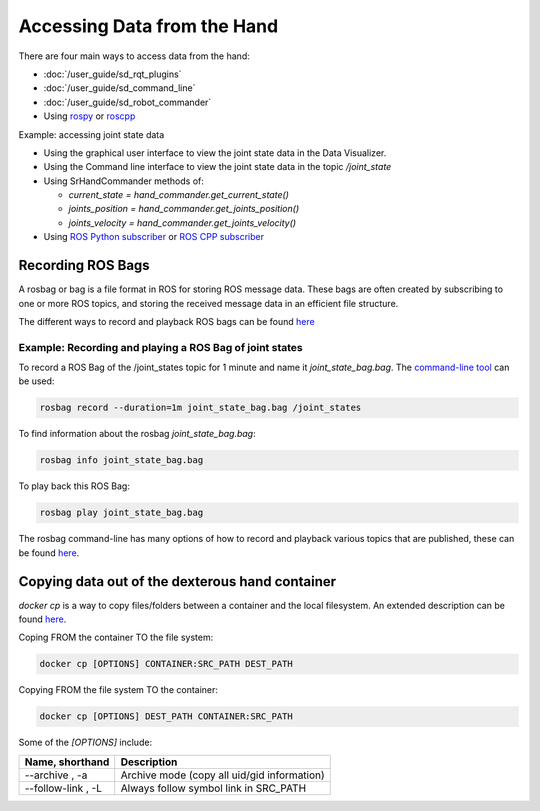 Accessing Data from the Hand
=============================

There are four main ways to access data from the hand:

* :doc:`/user_guide/sd_rqt_plugins`
* :doc:`/user_guide/sd_command_line`
* :doc:`/user_guide/sd_robot_commander`
* Using `rospy <http://wiki.ros.org/rospy>`_ or `roscpp <http://wiki.ros.org/roscpp>`_

Example: accessing joint state data

* Using the graphical user interface to view the joint state data in the Data Visualizer.
* Using the Command line interface to view the joint state data in the topic `/joint_state`
* Using SrHandCommander methods of:

  * `current_state = hand_commander.get_current_state()`
  * `joints_position = hand_commander.get_joints_position()`
  * `joints_velocity = hand_commander.get_joints_velocity()`
  
* Using `ROS Python subscriber <https://github.com/shadow-robot/sr_interface/blob/noetic-devel/sr_example/scripts/sr_example/advanced/sr_subscriber_example.py>`_ 
  or `ROS CPP subscriber <http://wiki.ros.org/ROS/Tutorials/WritingPublisherSubscriber%28c%2B%2B%29>`_

Recording ROS Bags
------------------

A rosbag or bag is a file format in ROS for storing ROS message data. These bags are often created by subscribing to one or more ROS topics, and storing the received message data in an efficient file structure.

The different ways to record and playback ROS bags can be found `here <http://wiki.ros.org/rosbag>`_

Example: Recording and playing a ROS Bag of joint states
^^^^^^^^^^^^^^^^^^^^^^^^^^^^^^^^^^^^^^^^^^^^^^^^^^^^^^^^^
To record a ROS Bag of the /joint_states topic for 1 minute and name it `joint_state_bag.bag`. The `command-line tool <http://wiki.ros.org/rosbag/Commandline>`_ can be used:

.. code-block:: bash

  rosbag record --duration=1m joint_state_bag.bag /joint_states

To find information about the rosbag `joint_state_bag.bag`:

.. code-block:: bash

  rosbag info joint_state_bag.bag

To play back this ROS Bag:

.. code-block:: bash

  rosbag play joint_state_bag.bag

The rosbag command-line has many options of how to record and playback various topics that are published, these can be found `here <http://wiki.ros.org/rosbag/Commandline>`_.

Copying data out of the dexterous hand container
--------------------------------------------------

`docker cp` is a way to copy files/folders between a container and the local filesystem. An extended description can be found `here <https://docs.docker.com/engine/reference/commandline/cp/>`_.

Coping FROM the container TO the file system:

.. code-block:: bash

  docker cp [OPTIONS] CONTAINER:SRC_PATH DEST_PATH

Copying FROM the file system TO the container:

.. code-block:: bash

  docker cp [OPTIONS] DEST_PATH CONTAINER:SRC_PATH

Some of the `[OPTIONS]` include:

+-----------------------------------+------------------------------------------------------------+
|      Name, shorthand              |                 Description                                |
+===================================+============================================================+
| --archive , -a                    |      Archive mode (copy all uid/gid information)           |
+-----------------------------------+------------------------------------------------------------+
| --follow-link , -L                |      Always follow symbol link in SRC_PATH                 |
+-----------------------------------+------------------------------------------------------------+
